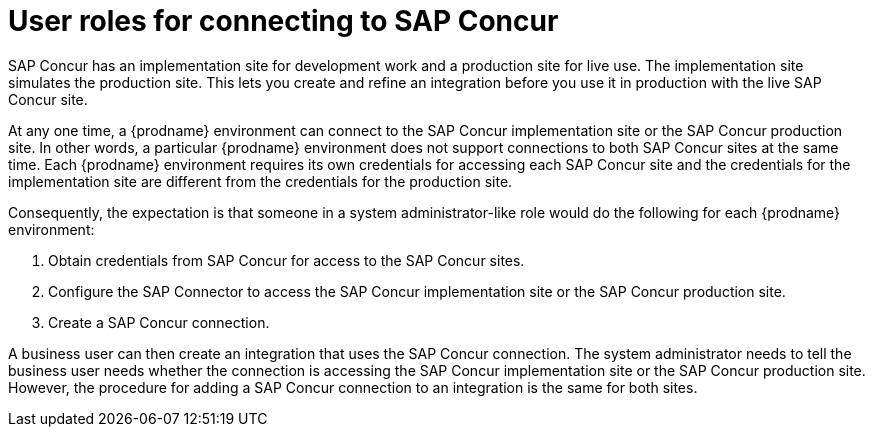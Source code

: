 [id='user-roles-for-connecting-to-concur']
= User roles for connecting to SAP Concur

SAP Concur has an implementation site for development work and a production
site for live use. The implementation site simulates 
the production site. This lets you create and refine an integration
before you use it in production with the live SAP Concur site. 

At any one time, a {prodname} environment can connect to the SAP Concur implementation site 
or the SAP Concur production site. In other words, a particular 
{prodname} environment does not support connections to both SAP Concur
sites at the same time. Each {prodname} environment requires its own 
credentials for accessing each SAP Concur site and the credentials for 
the implementation site are different from the credentials for the
production site. 

Consequently, the expectation is that someone in a system administrator-like
role would do the following for each {prodname} environment:

. Obtain credentials from SAP Concur for access to the SAP Concur sites. 
. Configure the SAP Connector to access the SAP Concur implementation site
or the SAP Concur production site. 
. Create a SAP Concur connection. 

A business user can then create an integration that uses the 
SAP Concur connection. The system administrator needs to tell the
business user needs whether the connection
is accessing the SAP Concur implementation site or the SAP Concur
production site. However, the procedure for adding a SAP Concur
connection to an integration is the same for both sites. 
